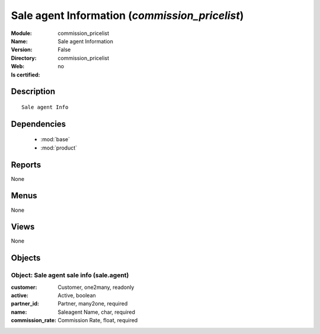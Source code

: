
.. module:: commission_pricelist
    :synopsis: Sale agent Information
    :noindex:
.. 

.. raw:: html

    <link rel="stylesheet" href="../_static/hide_objects_in_sidebar.css" type="text/css" />

Sale agent Information (*commission_pricelist*)
===============================================
:Module: commission_pricelist
:Name: Sale agent Information
:Version: False
:Directory: commission_pricelist
:Web: 
:Is certified: no

Description
-----------

::

  Sale agent Info

Dependencies
------------

 * :mod:`base`
 * :mod:`product`

Reports
-------

None


Menus
-------


None


Views
-----


None



Objects
-------

Object: Sale agent sale info (sale.agent)
#########################################



:customer: Customer, one2many, readonly





:active: Active, boolean





:partner_id: Partner, many2one, required





:name: Saleagent Name, char, required





:commission_rate: Commission Rate, float, required


